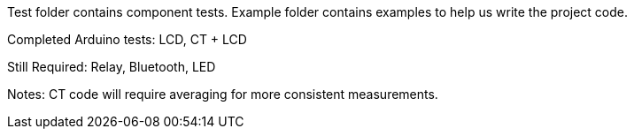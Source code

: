 Test folder contains component tests. Example folder contains examples to help us write the project code.

Completed Arduino tests:
LCD, CT + LCD

Still Required:
Relay, Bluetooth, LED

Notes: CT code will require averaging for more consistent measurements.
